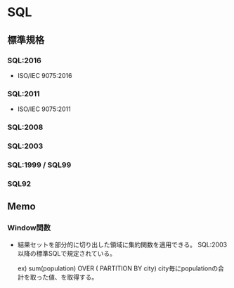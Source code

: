 * SQL
** 標準規格
*** SQL:2016
- ISO/IEC 9075:2016
*** SQL:2011
- ISO/IEC 9075:2011
*** SQL:2008
*** SQL:2003
*** SQL:1999 / SQL99
*** SQL92
** Memo
*** Window関数
- 結果セットを部分的に切り出した領域に集約関数を適用できる。
  SQL:2003以降の標準SQLで規定されている。
  
    ex) sum(population) OVER ( PARTITION BY city)
        city毎にpopulationの合計を取った値、を取得する。

